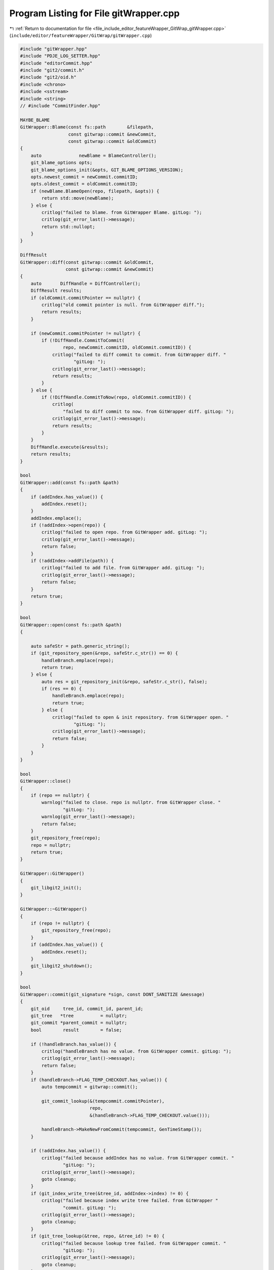 
.. _program_listing_file_include_editor_featureWrapper_GitWrap_gitWrapper.cpp:

Program Listing for File gitWrapper.cpp
=======================================

|exhale_lsh| :ref:`Return to documentation for file <file_include_editor_featureWrapper_GitWrap_gitWrapper.cpp>` (``include/editor/featureWrapper/GitWrap/gitWrapper.cpp``)

.. |exhale_lsh| unicode:: U+021B0 .. UPWARDS ARROW WITH TIP LEFTWARDS

.. code-block:: cpp

   #include "gitWrapper.hpp"
   #include "PDJE_LOG_SETTER.hpp"
   #include "editorCommit.hpp"
   #include "git2/commit.h"
   #include "git2/oid.h"
   #include <chrono>
   #include <sstream>
   #include <string>
   // #include "CommitFinder.hpp"
   
   MAYBE_BLAME
   GitWrapper::Blame(const fs::path        &filepath,
                     const gitwrap::commit &newCommit,
                     const gitwrap::commit &oldCommit)
   {
       auto              newBlame = BlameController();
       git_blame_options opts;
       git_blame_options_init(&opts, GIT_BLAME_OPTIONS_VERSION);
       opts.newest_commit = newCommit.commitID;
       opts.oldest_commit = oldCommit.commitID;
       if (newBlame.BlameOpen(repo, filepath, &opts)) {
           return std::move(newBlame);
       } else {
           critlog("failed to blame. from GitWrapper Blame. gitLog: ");
           critlog(git_error_last()->message);
           return std::nullopt;
       }
   }
   
   DiffResult
   GitWrapper::diff(const gitwrap::commit &oldCommit,
                    const gitwrap::commit &newCommit)
   {
       auto       DiffHandle = DiffController();
       DiffResult results;
       if (oldCommit.commitPointer == nullptr) {
           critlog("old commit pointer is null. from GitWrapper diff.");
           return results;
       }
   
       if (newCommit.commitPointer != nullptr) {
           if (!DiffHandle.CommitToCommit(
                   repo, newCommit.commitID, oldCommit.commitID)) {
               critlog("failed to diff commit to commit. from GitWrapper diff. "
                       "gitLog: ");
               critlog(git_error_last()->message);
               return results;
           }
       } else {
           if (!DiffHandle.CommitToNow(repo, oldCommit.commitID)) {
               critlog(
                   "failed to diff commit to now. from GitWrapper diff. gitLog: ");
               critlog(git_error_last()->message);
               return results;
           }
       }
       DiffHandle.execute(&results);
       return results;
   }
   
   bool
   GitWrapper::add(const fs::path &path)
   {
       if (addIndex.has_value()) {
           addIndex.reset();
       }
       addIndex.emplace();
       if (!addIndex->open(repo)) {
           critlog("failed to open repo. from GitWrapper add. gitLog: ");
           critlog(git_error_last()->message);
           return false;
       }
       if (!addIndex->addFile(path)) {
           critlog("failed to add file. from GitWrapper add. gitLog: ");
           critlog(git_error_last()->message);
           return false;
       }
       return true;
   }
   
   bool
   GitWrapper::open(const fs::path &path)
   {
   
       auto safeStr = path.generic_string();
       if (git_repository_open(&repo, safeStr.c_str()) == 0) {
           handleBranch.emplace(repo);
           return true;
       } else {
           auto res = git_repository_init(&repo, safeStr.c_str(), false);
           if (res == 0) {
               handleBranch.emplace(repo);
               return true;
           } else {
               critlog("failed to open & init repository. from GitWrapper open. "
                       "gitLog: ");
               critlog(git_error_last()->message);
               return false;
           }
       }
   }
   
   bool
   GitWrapper::close()
   {
       if (repo == nullptr) {
           warnlog("failed to close. repo is nullptr. from GitWrapper close. "
                   "gitLog: ");
           warnlog(git_error_last()->message);
           return false;
       }
       git_repository_free(repo);
       repo = nullptr;
       return true;
   }
   
   GitWrapper::GitWrapper()
   {
       git_libgit2_init();
   }
   
   GitWrapper::~GitWrapper()
   {
       if (repo != nullptr) {
           git_repository_free(repo);
       }
       if (addIndex.has_value()) {
           addIndex.reset();
       }
       git_libgit2_shutdown();
   }
   
   bool
   GitWrapper::commit(git_signature *sign, const DONT_SANITIZE &message)
   {
       git_oid     tree_id, commit_id, parent_id;
       git_tree   *tree          = nullptr;
       git_commit *parent_commit = nullptr;
       bool        result        = false;
   
       if (!handleBranch.has_value()) {
           critlog("handleBranch has no value. from GitWrapper commit. gitLog: ");
           critlog(git_error_last()->message);
           return false;
       }
       if (handleBranch->FLAG_TEMP_CHECKOUT.has_value()) {
           auto tempcommit = gitwrap::commit();
   
           git_commit_lookup(&(tempcommit.commitPointer),
                             repo,
                             &(handleBranch->FLAG_TEMP_CHECKOUT.value()));
   
           handleBranch->MakeNewFromCommit(tempcommit, GenTimeStamp());
       }
   
       if (!addIndex.has_value()) {
           critlog("failed because addIndex has no value. from GitWrapper commit. "
                   "gitLog: ");
           critlog(git_error_last()->message);
           goto cleanup;
       }
       if (git_index_write_tree(&tree_id, addIndex->index) != 0) {
           critlog("failed because index write tree failed. from GitWrapper "
                   "commit. gitLog: ");
           critlog(git_error_last()->message);
           goto cleanup;
       }
       if (git_tree_lookup(&tree, repo, &tree_id) != 0) {
           critlog("failed because lookup tree failed. from GitWrapper commit. "
                   "gitLog: ");
           critlog(git_error_last()->message);
           goto cleanup;
       }
   
       // 부모 커밋이 있는 경우
       if (git_reference_name_to_id(&parent_id, repo, "HEAD") == 0 &&
           git_commit_lookup(&parent_commit, repo, &parent_id) == 0) {
           // const git_commit* parents[1] = { parent_commit };
           if (git_commit_create_v(&commit_id,
                                   repo,
                                   "HEAD",
                                   sign,
                                   sign,
                                   nullptr,
                                   message.c_str(),
                                   tree,
                                   1,
                                   parent_commit) == 0) {
               result = true;
           }
       } else {
           // 최초 커밋(부모 없음)
           if (git_commit_create_v(&commit_id,
                                   repo,
                                   "HEAD",
                                   sign,
                                   sign,
                                   nullptr,
                                   message.c_str(),
                                   tree,
                                   0) == 0) {
               result = true;
           }
       }
   
   cleanup:
       if (tree)
           git_tree_free(tree);
       if (parent_commit)
           git_commit_free(parent_commit);
       addIndex.reset();
       if (!result) {
           critlog("something failed. from GitWrapper commit. gitLog: ");
           critlog(git_error_last()->message);
       }
       return result;
   }
   
   bool
   GitWrapper::log()
   {
       if (!log_hdl.has_value()) {
           log_hdl.emplace(repo);
       }
       if (!handleBranch.has_value()) {
           critlog("handleBranch has no value. from GitWrapper log. gitLog: ");
           critlog(git_error_last()->message);
           return false;
       }
       auto branches = handleBranch->ShowExistBranch();
       for (auto &i : branches) {
           if (!log_hdl->WalkBranch(i)) {
               critlog("walkBranch failed. from GitWrapper log. gitLog: ");
               critlog(git_error_last()->message);
               return false;
           }
       }
       return true;
   }
   
   bool
   GitWrapper::log(const DONT_SANITIZE &branchName)
   {
       if (!log_hdl.has_value()) {
           log_hdl.emplace(repo);
       }
       if (!log_hdl->WalkBranch(branchName)) {
           critlog("walkBranch failed. from GitWrapper log(branchName). gitLog: ");
           critlog(git_error_last()->message);
           return false;
       }
       return true;
   }
   
   DONT_SANITIZE
   GitWrapper::GenTimeStamp()
   {
       using namespace std::chrono;
   
       auto now = system_clock::now();
   
       std::time_t tt = system_clock::to_time_t(now);
       std::tm     tm{};
   #if defined(_WIN32)
       localtime_s(&tm, &tt);
   #else
       localtime_r(&tt, &tm);
   #endif
   
       auto ms = duration_cast<milliseconds>(now - system_clock::from_time_t(tt))
                     .count();
   
       std::ostringstream oss;
       oss << std::put_time(&tm, "%Y-%m-%d %H:%M:%S");
       oss << '.' << std::setw(3) << std::setfill('0') << ms;
   
       return oss.str();
   }
